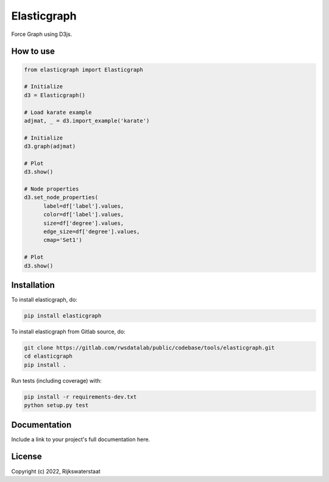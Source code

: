 ##############
Elasticgraph
##############

.. begin-inclusion-intro-marker-do-not-remove

Force Graph using D3js.

.. end-inclusion-intro-marker-do-not-remove


.. begin-inclusion-usage-marker-do-not-remove

How to use
----------

.. code-block:: python

  from elasticgraph import Elasticgraph

  # Initialize
  d3 = Elasticgraph()

  # Load karate example
  adjmat, _ = d3.import_example('karate')

  # Initialize
  d3.graph(adjmat)

  # Plot
  d3.show()

  # Node properties
  d3.set_node_properties(
	label=df['label'].values,
	color=df['label'].values,
	size=df['degree'].values,
	edge_size=df['degree'].values,
	cmap='Set1')

  # Plot
  d3.show()



.. end-inclusion-usage-marker-do-not-remove


.. begin-inclusion-installation-marker-do-not-remove

Installation
------------

To install elasticgraph, do:

.. code-block:: console

  pip install elasticgraph


To install elasticgraph from Gitlab source, do:

.. code-block:: console

  git clone https://gitlab.com/rwsdatalab/public/codebase/tools/elasticgraph.git
  cd elasticgraph
  pip install .

Run tests (including coverage) with:

.. code-block:: console

  pip install -r requirements-dev.txt
  python setup.py test

.. end-inclusion-installation-marker-do-not-remove


Documentation
-------------

Include a link to your project's full documentation here.


.. begin-inclusion-license-marker-do-not-remove

License
-------

Copyright (c) 2022, Rijkswaterstaat



.. end-inclusion-license-marker-do-not-remove
